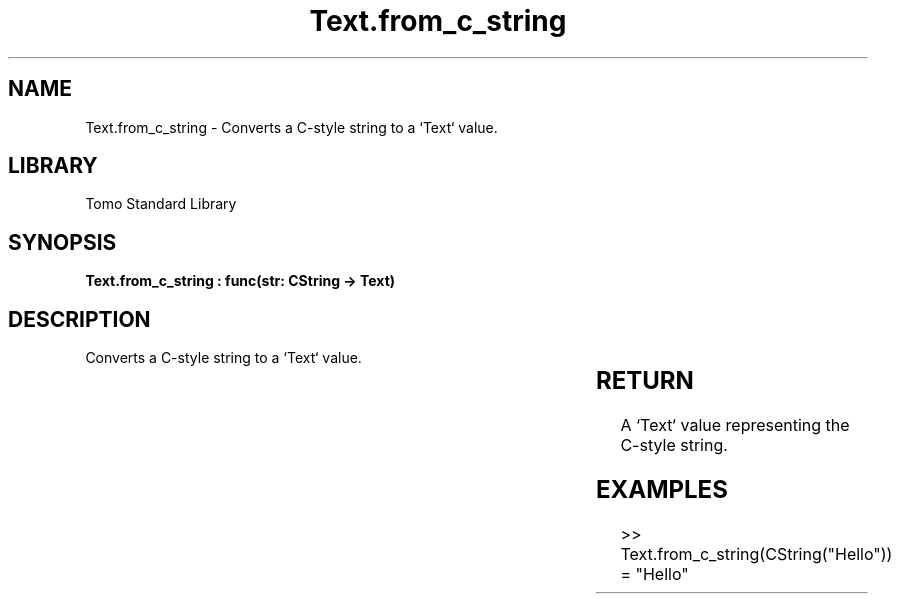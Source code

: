 '\" t
.\" Copyright (c) 2025 Bruce Hill
.\" All rights reserved.
.\"
.TH Text.from_c_string 3 2025-04-19T14:30:40.367465 "Tomo man-pages"
.SH NAME
Text.from_c_string \- Converts a C-style string to a `Text` value.

.SH LIBRARY
Tomo Standard Library
.SH SYNOPSIS
.nf
.BI "Text.from_c_string : func(str: CString -> Text)"
.fi

.SH DESCRIPTION
Converts a C-style string to a `Text` value.


.TS
allbox;
lb lb lbx lb
l l l l.
Name	Type	Description	Default
str	CString	The C-style string to be converted. 	-
.TE
.SH RETURN
A `Text` value representing the C-style string.

.SH EXAMPLES
.EX
>> Text.from_c_string(CString("Hello"))
= "Hello"
.EE
